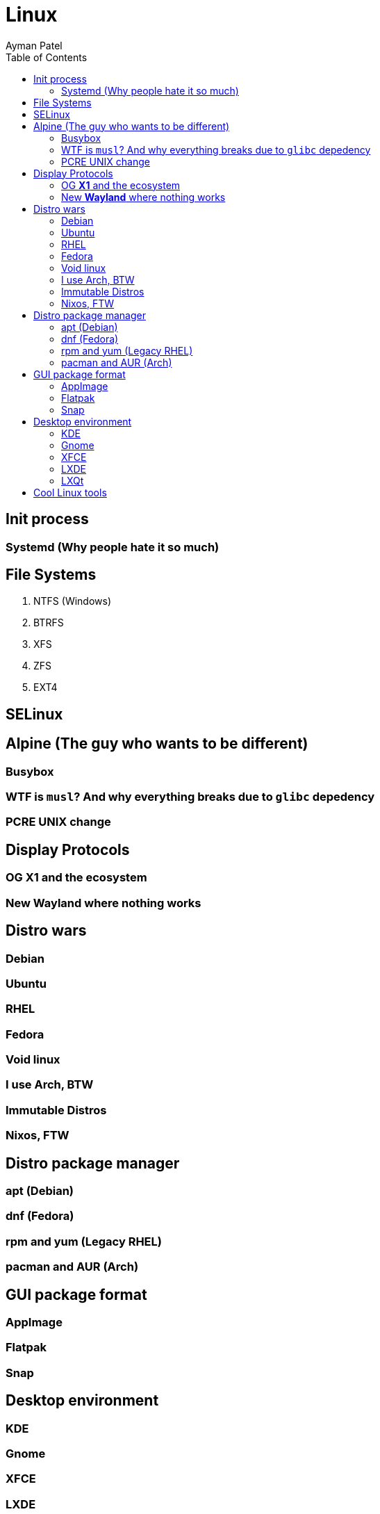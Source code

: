 = Linux
Ayman Patel
:toc:
:icons: font


== Init process


=== Systemd (Why people hate it so much)

== File Systems


1. NTFS (Windows)
2. BTRFS
3. XFS
4. ZFS
5. EXT4


== SELinux


== Alpine (The guy who wants to be different)


=== Busybox


=== WTF is `musl`? And why everything breaks due to `glibc` depedency


=== PCRE UNIX change



== Display Protocols


=== OG *X1* and the ecosystem

=== New *Wayland* where nothing works

== Distro wars


=== Debian


=== Ubuntu

=== RHEL

=== Fedora

=== Void linux

=== I use Arch, BTW

=== Immutable Distros

=== Nixos, FTW

== Distro package manager


=== apt (Debian)

=== dnf (Fedora)

=== rpm and yum (Legacy RHEL)


=== pacman and AUR (Arch)

== GUI package format

=== AppImage

=== Flatpak

=== Snap

== Desktop environment


=== KDE

=== Gnome


=== XFCE

=== LXDE

=== LXQt

== Cool Linux tools



1. [Distrobox](https://github.com/89luca89/distrobox) : Run any Linux distro as a CLI
